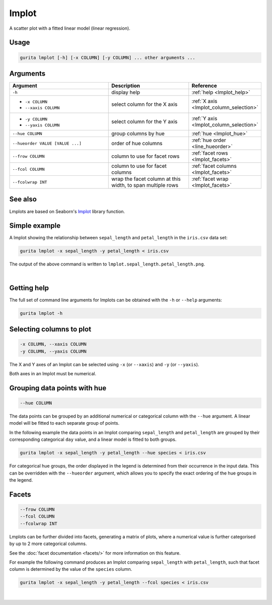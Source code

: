 .. _lmplot:

lmplot
======

A scatter plot with a fitted linear model (linear regression).

Usage
-----

.. code-block:: bash

    gurita lmplot [-h] [-x COLUMN] [-y COLUMN] ... other arguments ... 

Arguments
---------

.. list-table::
   :widths: 25 20 10
   :header-rows: 1
   :class: tight-table

   * - Argument
     - Description
     - Reference
   * - ``-h``
     - display help
     - :ref:`help <lmplot_help>`
   * - * ``-x COLUMN``
       * ``--xaxis COLUMN``
     - select column for the X axis
     - :ref:`X axis <lmplot_column_selection>`
   * - * ``-y COLUMN``
       * ``--yaxis COLUMN``
     - select column for the Y axis
     - :ref:`Y axis <lmplot_column_selection>`
   * - ``--hue COLUMN``
     - group columns by hue
     - :ref:`hue <lmplot_hue>`
   * - ``--hueorder VALUE [VALUE ...]``
     - order of hue columns
     - :ref:`hue order <line_hueorder>`
   * - ``--frow COLUMN``
     - column to use for facet rows
     - :ref:`facet rows <lmplot_facets>`
   * - ``--fcol COLUMN``
     - column to use for facet columns
     - :ref:`facet columns <lmplot_facets>`
   * - ``--fcolwrap INT``
     - wrap the facet column at this width, to span multiple rows
     - :ref:`facet wrap <lmplot_facets>`

See also
--------

Lmplots are based on Seaborn's `lmplot <https://seaborn.pydata.org/generated/seaborn.lmplot.html>`__ library function.

Simple example
--------------

A lmplot showing the relationship between ``sepal_length`` and ``petal_length`` in the ``iris.csv`` data set:

.. code-block:: bash

    gurita lmplot -x sepal_length -y petal_length < iris.csv 

The output of the above command is written to ``lmplot.sepal_length.petal_length.png``.

.. image:: ../images/lmplot.sepal_length.petal_length.png
       :width: 600px
       :height: 600px
       :align: center
       :alt: lmplot showing the relationship between sepal_length and petal_length in the iris.csv data set

|

.. _lmplot_help:

Getting help
------------

The full set of command line arguments for lmplots can be obtained with the ``-h`` or ``--help``
arguments:

.. code-block:: bash

    gurita lmplot -h

.. _lmplot_column_selection:

Selecting columns to plot
--------------------------

.. code-block::

  -x COLUMN, --xaxis COLUMN
  -y COLUMN, --yaxis COLUMN

The X and Y axes of an lmplot can be selected using ``-x`` (or ``--xaxis``) and ``-y`` (or ``--yaxis``).

Both axes in an lmplot must be numerical.

.. _lmplot_hue:

Grouping data points with hue
------------------------------

.. code-block::

  --hue COLUMN

The data points can be grouped by an additional numerical or categorical column with the ``--hue`` argument.
A linear model will be fitted to each separate group of points.

In the following example the data points in an lmplot comparing ``sepal_length`` and ``petal_length`` are
grouped by their corresponding categorical ``day`` value, and a linear model is fitted to both groups.

.. code-block:: bash

    gurita lmplot -x sepal_length -y petal_length --hue species < iris.csv

.. image:: ../images/lmplot.sepal_length.petal_length.species.png 
       :width: 700px
       :height: 600px
       :align: center
       :alt: lmplot comparing sepal_length and petal_length grouped by species with a linear model fitted to each group 

.. _lmplot_hueorder:

For categorical hue groups, the order displayed in the legend is determined from their occurrence in the input data. This can be overridden with the ``--hueorder`` argument, which allows you to specify the exact ordering of
the hue groups in the legend.

.. _lmplot_facets:

Facets
------

.. code-block::

 --frow COLUMN
 --fcol COLUMN
 --fcolwrap INT

Lmplots can be further divided into facets, generating a matrix of plots, where a numerical value is
further categorised by up to 2 more categorical columns.

See the :doc:`facet documentation <facets/>` for more information on this feature.

For example the following command produces an lmplot comparing ``sepal_length`` with ``petal_length``, such that facet column is determined by the value of the ``species`` column.

.. code-block:: bash

    gurita lmplot -x sepal_length -y petal_length --fcol species < iris.csv 

.. image:: ../images/lmplot.sepal_length.petal_length.species.facets.png 
       :width: 600px
       :height: 300px
       :align: center
       :alt: lmplot comparing sepal_length and petal_length, with species determining the facet column 

|

